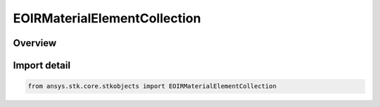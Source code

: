 EOIRMaterialElementCollection
=============================

.. py:class:: ansys.stk.core.stkobjects.EOIRMaterialElementCollection

   Bases: :py:class:`~ansys.stk.core.stkobjects.IEOIRMaterialElementCollection`

   Collection of material elements.

.. py:currentmodule:: EOIRMaterialElementCollection

Overview
--------


Import detail
-------------

.. code-block:: python

    from ansys.stk.core.stkobjects import EOIRMaterialElementCollection



